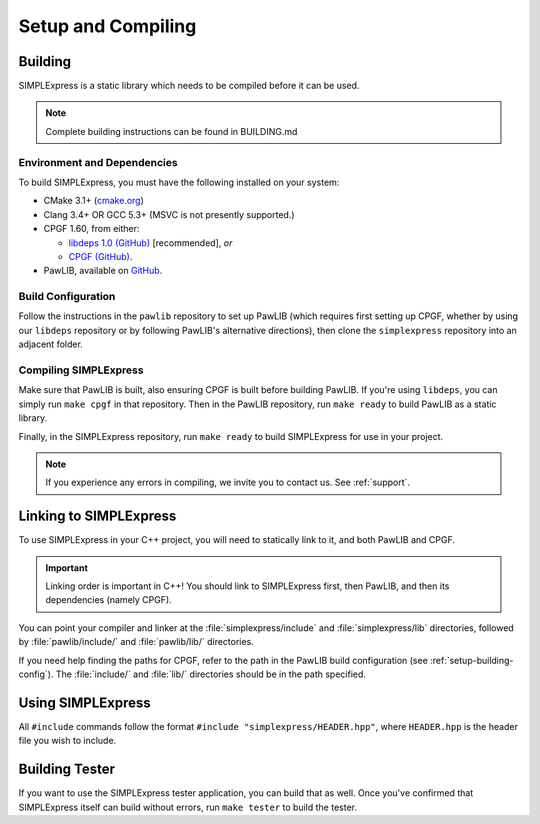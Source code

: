 Setup and Compiling
################################

..  _setup-building:

Building
================================

SIMPLExpress is a static library which needs to be compiled before it can
be used.

..  NOTE:: Complete building instructions can be found in BUILDING.md

..  _setup-building-deps:

Environment and Dependencies
------------------------------------

To build SIMPLExpress, you must have the following installed on your system:

* CMake 3.1+ (`cmake.org <https://cmake.org/>`_)

* Clang 3.4+ OR GCC 5.3+ (MSVC is not presently supported.)

* CPGF 1.60, from either:

  * `libdeps 1.0 (GitHub) <https://github.com/mousepawmedia/libdeps/tree/v1.0.0>`_  [recommended], *or*

  * `CPGF (GitHub) <https://github.com/cpgf/cpgf/tree/1.6.0>`_.

* PawLIB, available on `GitHub <https://github.com/mousepawmedia/pawlib>`_.

..  _setup-building-config:

Build Configuration
-------------------------------------
Follow the instructions in the ``pawlib`` repository to set up PawLIB (which 
requires first setting up CPGF, whether by using our ``libdeps`` repository or 
by following PawLIB's alternative directions), then clone the ``simplexpress`` 
repository into an adjacent folder. 

..  _setup-building-compile:

Compiling SIMPLExpress
-------------------------------------

Make sure that PawLIB is built, also ensuring CPGF is built before building 
PawLIB. If you're using ``libdeps``, you can simply run ``make cpgf`` in that 
repository. Then in the PawLIB repository, run ``make ready`` to build PawLIB 
as a static library.

Finally, in the SIMPLExpress repository, run ``make ready`` to build 
SIMPLExpress for use in your project.

..  NOTE:: If you experience any errors in compiling, we invite you to
    contact us. See :ref:`support`.

..  _setup-linking:

Linking to SIMPLExpress
==============================

To use SIMPLExpress in your C++ project, you will need to statically link to
it, and both PawLIB and CPGF.

..  IMPORTANT:: Linking order is important in C++! You should link to
    SIMPLExpress first, then PawLIB, and then its dependencies (namely CPGF).

You can point your compiler and linker at the :file:`simplexpress/include`
and :file:`simplexpress/lib` directories, followed by :file:`pawlib/include/`
and :file:`pawlib/lib/` directories.

If you need help finding the paths for CPGF, refer to the path in the PawLIB
build configuration (see :ref:`setup-building-config`). The :file:`include/`
and :file:`lib/` directories should be in the path specified.

.. _setup-build-tester:

Using SIMPLExpress
==============================

All ``#include`` commands follow the format ``#include "simplexpress/HEADER.hpp"``,
where ``HEADER.hpp`` is the header file you wish to include.

Building Tester
============================

If you want to use the SIMPLExpress tester application, you can build that as
well. Once you've confirmed that SIMPLExpress itself can build without errors,
run ``make tester`` to build the tester.

